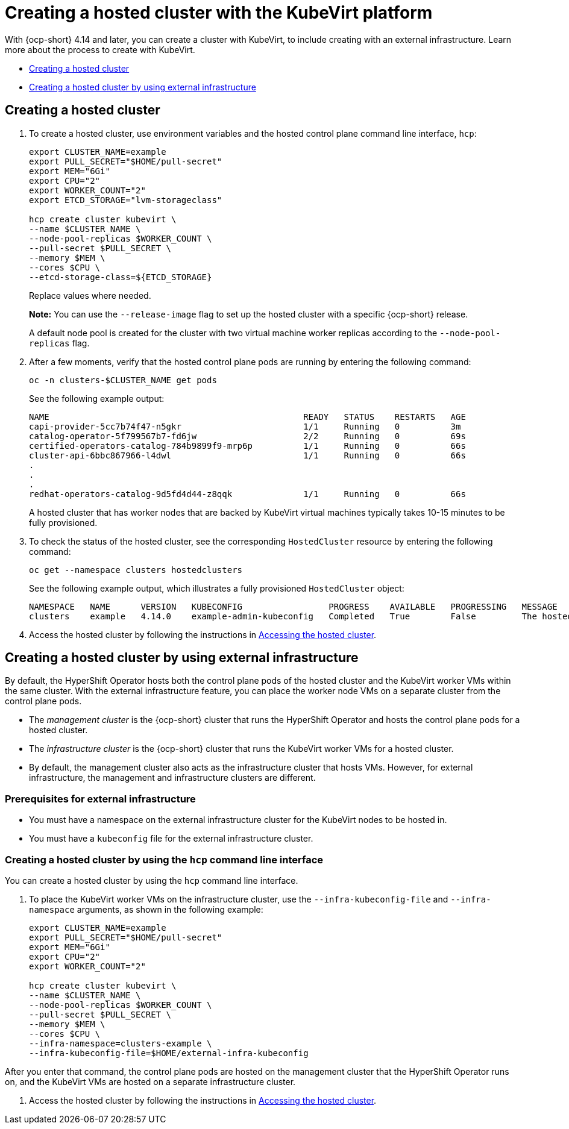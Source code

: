 [#creating-a-hosted-cluster-kubevirt]
= Creating a hosted cluster with the KubeVirt platform

With {ocp-short} 4.14 and later, you can create a cluster with KubeVirt, to include creating with an external infrastructure. Learn more about the process to create with KubeVirt.

* <<creating-kubevirt,Creating a hosted cluster>>
* <<kubevirt-external-infra,Creating a hosted cluster by using external infrastructure>>


[#creating-kubevirt]
== Creating a hosted cluster

. To create a hosted cluster, use environment variables and the hosted control plane command line interface, `hcp`:

+
----
export CLUSTER_NAME=example
export PULL_SECRET="$HOME/pull-secret"
export MEM="6Gi"
export CPU="2"
export WORKER_COUNT="2"
export ETCD_STORAGE="lvm-storageclass"

hcp create cluster kubevirt \
--name $CLUSTER_NAME \
--node-pool-replicas $WORKER_COUNT \
--pull-secret $PULL_SECRET \
--memory $MEM \
--cores $CPU \
--etcd-storage-class=${ETCD_STORAGE}
----
+
Replace values where needed.
+
*Note:* You can use the `--release-image` flag to set up the hosted cluster with a specific {ocp-short} release.
+
A default node pool is created for the cluster with two virtual machine worker replicas according to the `--node-pool-replicas` flag.

. After a few moments, verify that the hosted control plane pods are running by entering the following command:

+
----
oc -n clusters-$CLUSTER_NAME get pods
----

+
See the following example output:

+
----
NAME                                                  READY   STATUS    RESTARTS   AGE
capi-provider-5cc7b74f47-n5gkr                        1/1     Running   0          3m
catalog-operator-5f799567b7-fd6jw                     2/2     Running   0          69s
certified-operators-catalog-784b9899f9-mrp6p          1/1     Running   0          66s
cluster-api-6bbc867966-l4dwl                          1/1     Running   0          66s
.
.
.
redhat-operators-catalog-9d5fd4d44-z8qqk              1/1     Running   0          66s
----

+
A hosted cluster that has worker nodes that are backed by KubeVirt virtual machines typically takes 10-15 minutes to be fully provisioned.

. To check the status of the hosted cluster, see the corresponding `HostedCluster` resource by entering the following command:

+
----
oc get --namespace clusters hostedclusters
----

+ 
See the following example output, which illustrates a fully provisioned `HostedCluster` object:

+
----
NAMESPACE   NAME      VERSION   KUBECONFIG                 PROGRESS    AVAILABLE   PROGRESSING   MESSAGE
clusters    example   4.14.0    example-admin-kubeconfig   Completed   True        False         The hosted control plane is available
----

. Access the hosted cluster by following the instructions in xref:../hosted_control_planes/access_hosted_cluster.adoc#access-hosted-cluster[Accessing the hosted cluster].

[#kubevirt-external-infra]
== Creating a hosted cluster by using external infrastructure

By default, the HyperShift Operator hosts both the control plane pods of the hosted cluster and the KubeVirt worker VMs within the same cluster. With the external infrastructure feature, you can place the worker node VMs on a separate cluster from the control plane pods.

- The _management cluster_ is the {ocp-short} cluster that runs the HyperShift Operator and hosts the control plane pods for a hosted cluster.

- The _infrastructure cluster_ is the {ocp-short} cluster that runs the KubeVirt worker VMs for a hosted cluster.

- By default, the management cluster also acts as the infrastructure cluster that hosts VMs. However, for external infrastructure, the management and infrastructure clusters are different.

[#external-infrastructure-prereqs]
=== Prerequisites for external infrastructure

* You must have a namespace on the external infrastructure cluster for the KubeVirt nodes to be hosted in.

* You must have a `kubeconfig` file for the external infrastructure cluster.

[#create-by-hcp]
=== Creating a hosted cluster by using the `hcp` command line interface

You can create a hosted cluster by using the `hcp` command line interface. 

. To place the KubeVirt worker VMs on the infrastructure cluster, use the `--infra-kubeconfig-file` and `--infra-namespace` arguments, as shown in the following example:

+
----
export CLUSTER_NAME=example
export PULL_SECRET="$HOME/pull-secret"
export MEM="6Gi"
export CPU="2"
export WORKER_COUNT="2"

hcp create cluster kubevirt \
--name $CLUSTER_NAME \
--node-pool-replicas $WORKER_COUNT \
--pull-secret $PULL_SECRET \
--memory $MEM \
--cores $CPU \
--infra-namespace=clusters-example \
--infra-kubeconfig-file=$HOME/external-infra-kubeconfig
----

After you enter that command, the control plane pods are hosted on the management cluster that the HyperShift Operator runs on, and the KubeVirt VMs are hosted on a separate infrastructure cluster.

. Access the hosted cluster by following the instructions in xref:../hosted_control_planes/access_hosted_cluster.adoc#access-hosted-cluster[Accessing the hosted cluster].